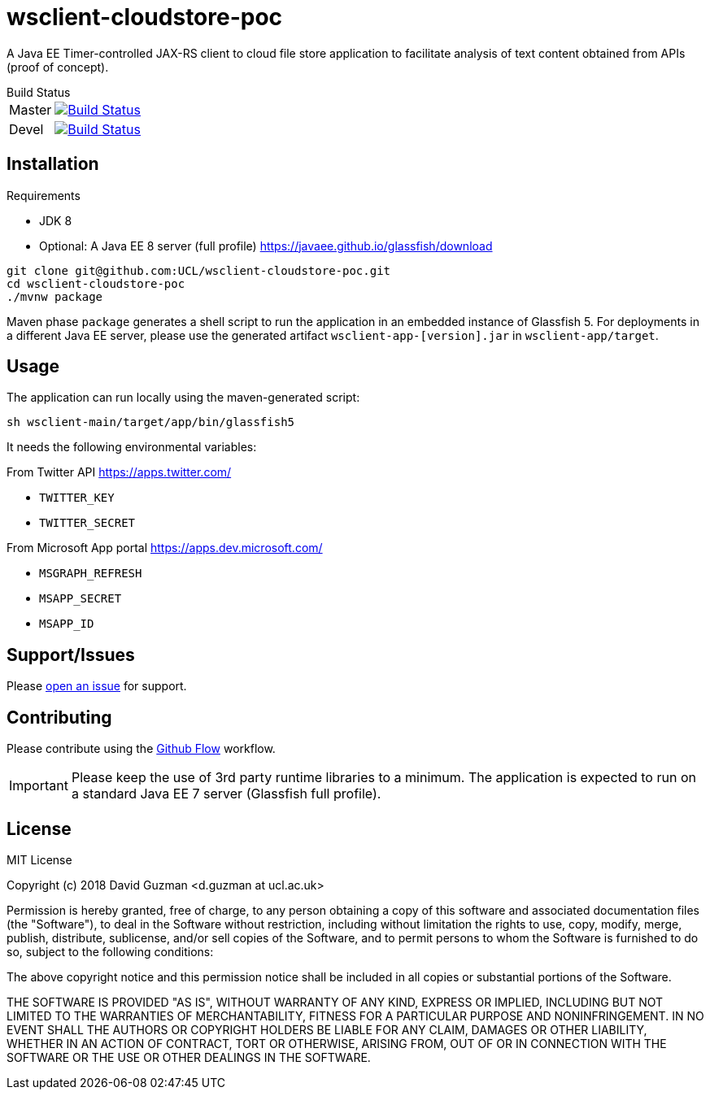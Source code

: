 = wsclient-cloudstore-poc

:toc:
:toc-placement: preamble
:toclevels: 1

A Java EE Timer-controlled JAX-RS client to cloud file store application to facilitate analysis of text content obtained from APIs (proof of concept).

[horizontal]
.Build Status
Master:: image:https://travis-ci.org/UCL/wsclient-cloudstore-poc.svg?branch=master["Build Status", link="https://travis-ci.org/UCL/wsclient-cloudstore-poc"]

Devel:: image:https://travis-ci.org/UCL/wsclient-cloudstore-poc.svg?branch=devel["Build Status", link="https://travis-ci.org/UCL/wsclient-cloudstore-poc"]

== Installation

.Requirements
- JDK 8
- Optional: A Java EE 8 server (full profile) https://javaee.github.io/glassfish/download

....
git clone git@github.com:UCL/wsclient-cloudstore-poc.git
cd wsclient-cloudstore-poc
./mvnw package
....

Maven phase `package` generates a shell script to run the application in an embedded instance of Glassfish 5. For deployments in a different Java EE server, please use the generated artifact `wsclient-app-[version].jar` in `wsclient-app/target`.

== Usage

The application can run locally using the maven-generated script:

....
sh wsclient-main/target/app/bin/glassfish5
....

It needs the following environmental variables:

From Twitter API https://apps.twitter.com/ 

- `TWITTER_KEY`
- `TWITTER_SECRET`

From Microsoft App portal https://apps.dev.microsoft.com/

- `MSGRAPH_REFRESH`
- `MSAPP_SECRET`
- `MSAPP_ID`

== Support/Issues

Please https://github.com/UCL/wsclient-cloudstore-poc/issues/new[open an issue] for support.

== Contributing

Please contribute using the https://guides.github.com/introduction/flow/[Github Flow] workflow.

IMPORTANT: Please keep the use of 3rd party runtime libraries to a minimum. The application is expected to run on a standard Java EE 7 server (Glassfish full profile).

== License

MIT License

Copyright (c) 2018 David Guzman <d.guzman at ucl.ac.uk>

Permission is hereby granted, free of charge, to any person obtaining a copy
of this software and associated documentation files (the "Software"), to deal
in the Software without restriction, including without limitation the rights
to use, copy, modify, merge, publish, distribute, sublicense, and/or sell
copies of the Software, and to permit persons to whom the Software is
furnished to do so, subject to the following conditions:

The above copyright notice and this permission notice shall be included in all
copies or substantial portions of the Software.

THE SOFTWARE IS PROVIDED "AS IS", WITHOUT WARRANTY OF ANY KIND, EXPRESS OR
IMPLIED, INCLUDING BUT NOT LIMITED TO THE WARRANTIES OF MERCHANTABILITY,
FITNESS FOR A PARTICULAR PURPOSE AND NONINFRINGEMENT. IN NO EVENT SHALL THE
AUTHORS OR COPYRIGHT HOLDERS BE LIABLE FOR ANY CLAIM, DAMAGES OR OTHER
LIABILITY, WHETHER IN AN ACTION OF CONTRACT, TORT OR OTHERWISE, ARISING FROM,
OUT OF OR IN CONNECTION WITH THE SOFTWARE OR THE USE OR OTHER DEALINGS IN THE
SOFTWARE.
